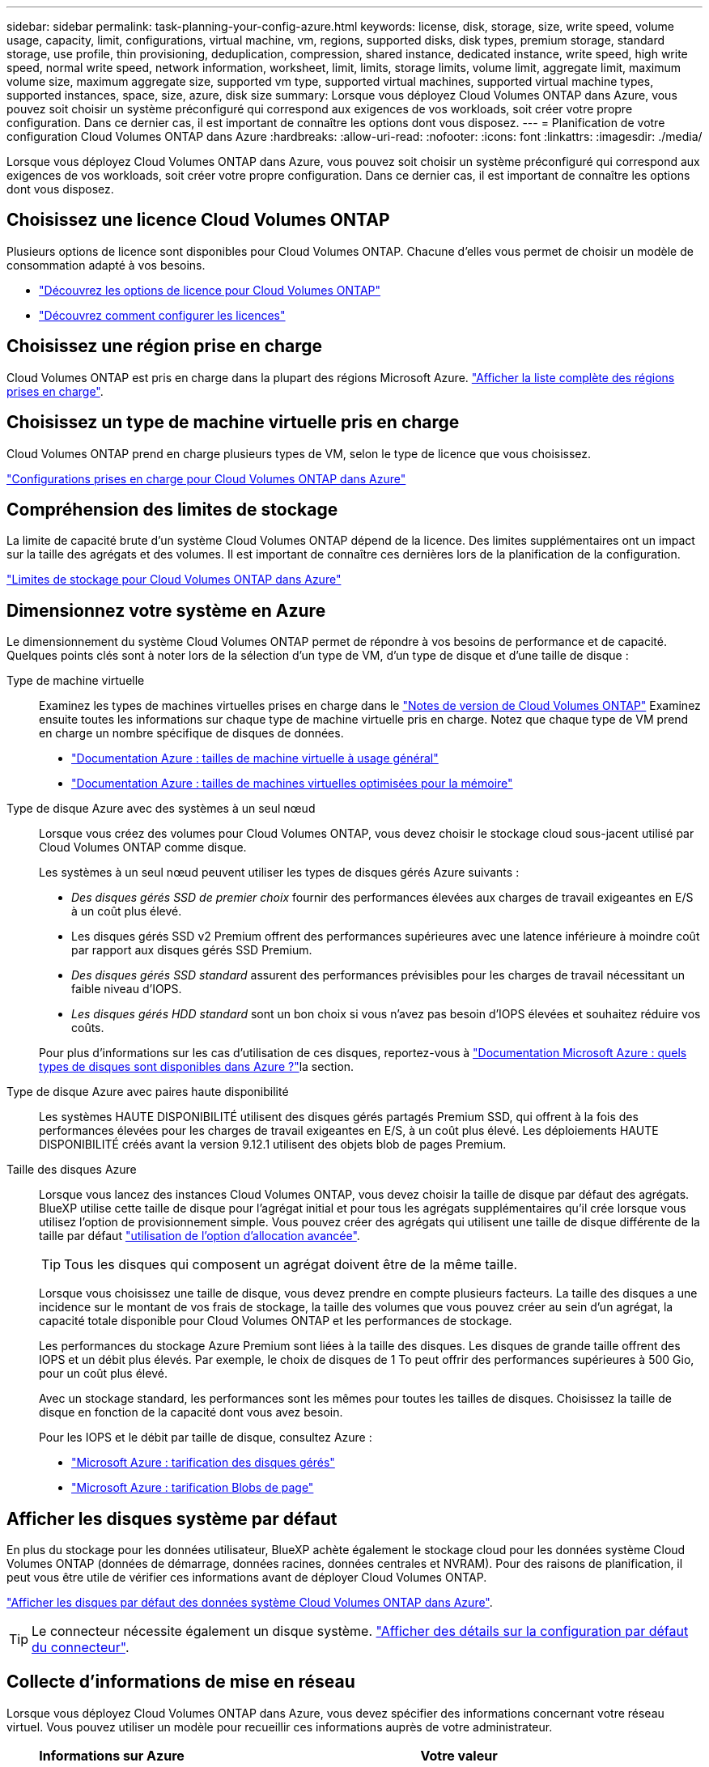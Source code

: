 ---
sidebar: sidebar 
permalink: task-planning-your-config-azure.html 
keywords: license, disk, storage, size, write speed, volume usage, capacity, limit, configurations, virtual machine, vm, regions, supported disks, disk types, premium storage, standard storage, use profile, thin provisioning, deduplication, compression, shared instance, dedicated instance, write speed, high write speed, normal write speed, network information, worksheet, limit, limits, storage limits, volume limit, aggregate limit, maximum volume size, maximum aggregate size, supported vm type, supported virtual machines, supported virtual machine types, supported instances, space, size, azure, disk size 
summary: Lorsque vous déployez Cloud Volumes ONTAP dans Azure, vous pouvez soit choisir un système préconfiguré qui correspond aux exigences de vos workloads, soit créer votre propre configuration. Dans ce dernier cas, il est important de connaître les options dont vous disposez. 
---
= Planification de votre configuration Cloud Volumes ONTAP dans Azure
:hardbreaks:
:allow-uri-read: 
:nofooter: 
:icons: font
:linkattrs: 
:imagesdir: ./media/


[role="lead"]
Lorsque vous déployez Cloud Volumes ONTAP dans Azure, vous pouvez soit choisir un système préconfiguré qui correspond aux exigences de vos workloads, soit créer votre propre configuration. Dans ce dernier cas, il est important de connaître les options dont vous disposez.



== Choisissez une licence Cloud Volumes ONTAP

Plusieurs options de licence sont disponibles pour Cloud Volumes ONTAP. Chacune d'elles vous permet de choisir un modèle de consommation adapté à vos besoins.

* link:concept-licensing.html["Découvrez les options de licence pour Cloud Volumes ONTAP"]
* link:task-set-up-licensing-azure.html["Découvrez comment configurer les licences"]




== Choisissez une région prise en charge

Cloud Volumes ONTAP est pris en charge dans la plupart des régions Microsoft Azure. https://bluexp.netapp.com/cloud-volumes-global-regions["Afficher la liste complète des régions prises en charge"^].



== Choisissez un type de machine virtuelle pris en charge

Cloud Volumes ONTAP prend en charge plusieurs types de VM, selon le type de licence que vous choisissez.

https://docs.netapp.com/us-en/cloud-volumes-ontap-relnotes/reference-configs-azure.html["Configurations prises en charge pour Cloud Volumes ONTAP dans Azure"^]



== Compréhension des limites de stockage

La limite de capacité brute d'un système Cloud Volumes ONTAP dépend de la licence. Des limites supplémentaires ont un impact sur la taille des agrégats et des volumes. Il est important de connaître ces dernières lors de la planification de la configuration.

https://docs.netapp.com/us-en/cloud-volumes-ontap-relnotes/reference-limits-azure.html["Limites de stockage pour Cloud Volumes ONTAP dans Azure"^]



== Dimensionnez votre système en Azure

Le dimensionnement du système Cloud Volumes ONTAP permet de répondre à vos besoins de performance et de capacité. Quelques points clés sont à noter lors de la sélection d'un type de VM, d'un type de disque et d'une taille de disque :

Type de machine virtuelle:: Examinez les types de machines virtuelles prises en charge dans le https://docs.netapp.com/us-en/cloud-volumes-ontap-relnotes/index.html["Notes de version de Cloud Volumes ONTAP"^] Examinez ensuite toutes les informations sur chaque type de machine virtuelle pris en charge. Notez que chaque type de VM prend en charge un nombre spécifique de disques de données.
+
--
* https://docs.microsoft.com/en-us/azure/virtual-machines/linux/sizes-general#dsv2-series["Documentation Azure : tailles de machine virtuelle à usage général"^]
* https://docs.microsoft.com/en-us/azure/virtual-machines/linux/sizes-memory#dsv2-series-11-15["Documentation Azure : tailles de machines virtuelles optimisées pour la mémoire"^]


--
Type de disque Azure avec des systèmes à un seul nœud:: Lorsque vous créez des volumes pour Cloud Volumes ONTAP, vous devez choisir le stockage cloud sous-jacent utilisé par Cloud Volumes ONTAP comme disque.
+
--
Les systèmes à un seul nœud peuvent utiliser les types de disques gérés Azure suivants :

* _Des disques gérés SSD de premier choix_ fournir des performances élevées aux charges de travail exigeantes en E/S à un coût plus élevé.
* Les disques gérés SSD v2 Premium offrent des performances supérieures avec une latence inférieure à moindre coût par rapport aux disques gérés SSD Premium.
* _Des disques gérés SSD standard_ assurent des performances prévisibles pour les charges de travail nécessitant un faible niveau d'IOPS.
* _Les disques gérés HDD standard_ sont un bon choix si vous n'avez pas besoin d'IOPS élevées et souhaitez réduire vos coûts.


Pour plus d'informations sur les cas d'utilisation de ces disques, reportez-vous à https://docs.microsoft.com/en-us/azure/virtual-machines/disks-types["Documentation Microsoft Azure : quels types de disques sont disponibles dans Azure ?"^]la section.

--
Type de disque Azure avec paires haute disponibilité:: Les systèmes HAUTE DISPONIBILITÉ utilisent des disques gérés partagés Premium SSD, qui offrent à la fois des performances élevées pour les charges de travail exigeantes en E/S, à un coût plus élevé. Les déploiements HAUTE DISPONIBILITÉ créés avant la version 9.12.1 utilisent des objets blob de pages Premium.
Taille des disques Azure::
+
--
Lorsque vous lancez des instances Cloud Volumes ONTAP, vous devez choisir la taille de disque par défaut des agrégats. BlueXP utilise cette taille de disque pour l'agrégat initial et pour tous les agrégats supplémentaires qu'il crée lorsque vous utilisez l'option de provisionnement simple. Vous pouvez créer des agrégats qui utilisent une taille de disque différente de la taille par défaut link:task-create-aggregates.html["utilisation de l'option d'allocation avancée"].


TIP: Tous les disques qui composent un agrégat doivent être de la même taille.

Lorsque vous choisissez une taille de disque, vous devez prendre en compte plusieurs facteurs. La taille des disques a une incidence sur le montant de vos frais de stockage, la taille des volumes que vous pouvez créer au sein d'un agrégat, la capacité totale disponible pour Cloud Volumes ONTAP et les performances de stockage.

Les performances du stockage Azure Premium sont liées à la taille des disques. Les disques de grande taille offrent des IOPS et un débit plus élevés. Par exemple, le choix de disques de 1 To peut offrir des performances supérieures à 500 Gio, pour un coût plus élevé.

Avec un stockage standard, les performances sont les mêmes pour toutes les tailles de disques. Choisissez la taille de disque en fonction de la capacité dont vous avez besoin.

Pour les IOPS et le débit par taille de disque, consultez Azure :

* https://azure.microsoft.com/en-us/pricing/details/managed-disks/["Microsoft Azure : tarification des disques gérés"^]
* https://azure.microsoft.com/en-us/pricing/details/storage/page-blobs/["Microsoft Azure : tarification Blobs de page"^]


--




== Afficher les disques système par défaut

En plus du stockage pour les données utilisateur, BlueXP achète également le stockage cloud pour les données système Cloud Volumes ONTAP (données de démarrage, données racines, données centrales et NVRAM). Pour des raisons de planification, il peut vous être utile de vérifier ces informations avant de déployer Cloud Volumes ONTAP.

link:reference-default-configs.html#azure-single-node["Afficher les disques par défaut des données système Cloud Volumes ONTAP dans Azure"].


TIP: Le connecteur nécessite également un disque système. https://docs.netapp.com/us-en/bluexp-setup-admin/reference-connector-default-config.html["Afficher des détails sur la configuration par défaut du connecteur"^].



== Collecte d'informations de mise en réseau

Lorsque vous déployez Cloud Volumes ONTAP dans Azure, vous devez spécifier des informations concernant votre réseau virtuel. Vous pouvez utiliser un modèle pour recueillir ces informations auprès de votre administrateur.

[cols="30,70"]
|===
| Informations sur Azure | Votre valeur 


| Région |  


| Réseau virtuel (vnet) |  


| Sous-réseau |  


| Groupe de sécurité réseau (s'il s'agit du vôtre) |  
|===


== Choisissez une vitesse d'écriture

BlueXP vous permet de choisir un paramètre de vitesse d'écriture pour Cloud Volumes ONTAP. Avant de choisir une vitesse d'écriture, vous devez comprendre les différences entre les paramètres normaux et élevés et les risques et les recommandations lors de l'utilisation de la vitesse d'écriture élevée. link:concept-write-speed.html["En savoir plus sur la vitesse d'écriture"].



== Choisissez un profil d'utilisation du volume

ONTAP comprend plusieurs fonctionnalités d'efficacité du stockage qui permettent de réduire la quantité totale de stockage nécessaire. Lorsque vous créez un volume dans BlueXP, vous pouvez choisir un profil qui active ces fonctionnalités ou un profil qui les désactive. Vous devez en savoir plus sur ces fonctionnalités pour vous aider à choisir le profil à utiliser.

Les fonctionnalités d'efficacité du stockage NetApp offrent les avantages suivants :

Provisionnement fin:: Met à la disposition des hôtes ou des utilisateurs une quantité de stockage logique supérieure au stockage effectivement présent dans votre pool physique. L'espace de stockage est alloué de manière dynamique, et non au préalable, à chaque volume lors de l'écriture des données.
Déduplication:: Améliore l'efficacité en identifiant les blocs de données identiques et en les remplaçant par des références à un seul bloc partagé. Cette technique réduit les besoins de stockage en éliminant les blocs de données redondants qui résident dans le même volume.
Compression:: Réduit la capacité physique requise pour stocker les données en les compressant dans un volume sur un stockage primaire, secondaire ou d'archivage.

